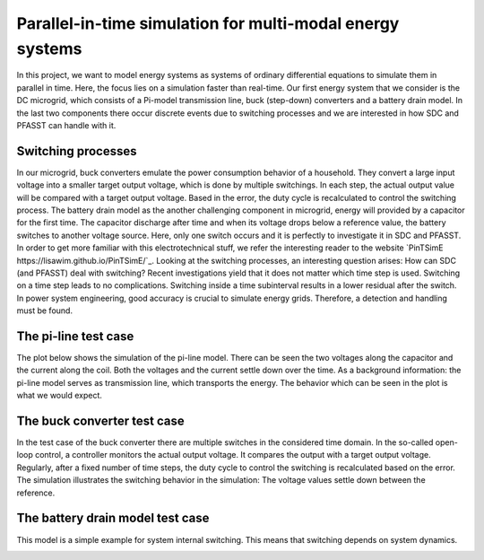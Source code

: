 Parallel-in-time simulation for multi-modal energy systems
==========================================================

In this project, we want to model energy systems as systems of ordinary differential equations to simulate them in parallel in time. Here, the focus lies on a simulation faster than real-time. Our first energy system that we consider is the DC microgrid, which consists of a Pi-model transmission line, buck (step-down) converters and a battery drain model. In the last two components there occur discrete events due to switching processes and we are interested in how SDC and PFASST can handle with it.

Switching processes
-------------------
In our microgrid, buck converters emulate the power consumption behavior of a household. They convert a large input voltage into a smaller target output voltage, which is done by multiple switchings. In each step, the actual output value will be compared with a target output voltage. Based in the error, the duty cycle is recalculated to control the switching process. 
The battery drain model as the another challenging component in microgrid, energy will provided by a capacitor for the first time. The capacitor discharge after time and when its voltage drops below a reference value, the battery switches to another voltage source. Here, only one switch occurs and it is perfectly to investigate it in SDC and PFASST.
In order to get more familiar with this electrotechnical stuff, we refer the interesting reader to the website `PinTSimE https://lisawim.github.io/PinTSimE/`_.
Looking at the switching processes, an interesting question arises: How can SDC (and PFASST) deal with switching? Recent investigations yield that it does not matter which time step is used. Switching on a time step leads to no complications. Switching inside a time subinterval results in a lower residual after the switch. In power system engineering, good accuracy is crucial to simulate energy grids. Therefore, a detection and handling must be found.  

The pi-line test case
---------------------
The plot below shows the simulation of the pi-line model. There can be seen the two voltages along the capacitor and the current along the coil. Both the voltages and the current settle down over the time. As a background information: the pi-line model serves as transmission line, which transports the energy. The behavior which can be seen in the plot is what we would expect. 

.. image:: ../../../data/piline_model_solution.png
    :width: 35%
    :align: center


The buck converter test case
----------------------------
In the test case of the buck converter there are multiple switches in the considered time domain. In the so-called open-loop control, a controller monitors the actual output voltage. It compares the output with a target output voltage. Regularly, after a fixed number of time steps, the duty cycle to control the switching is recalculated based on the error. The simulation illustrates the switching behavior in the simulation: The voltage values settle down between the reference. 

.. image:: ../../../data/buck_model_solution.png
    :width: 35%
    :align: center

The battery drain model test case
---------------------------------
This model is a simple example for system internal switching. This means that switching depends on system dynamics. 

.. image:: ../../../data/battery_model_solution.png
    :width: 35%
    :align: center


